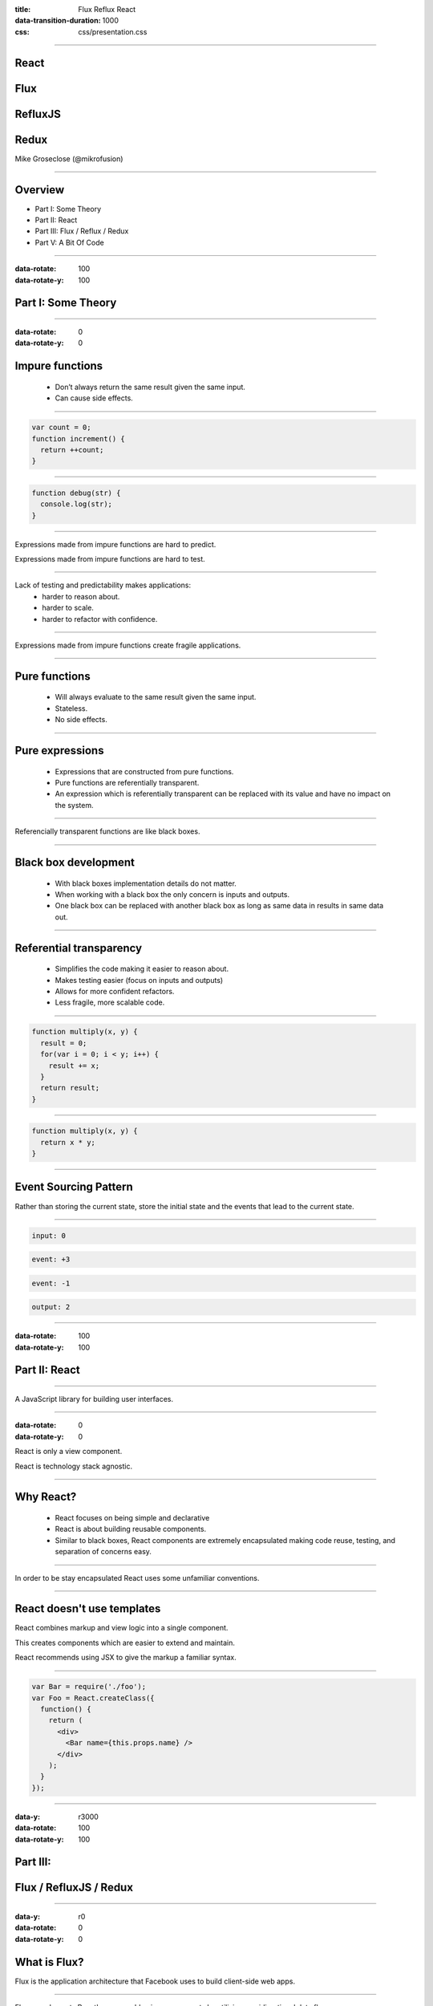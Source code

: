 :title: Flux Reflux React
:data-transition-duration: 1000
:css: css/presentation.css

.. raw:: html

  <link rel="stylesheet" href="//maxcdn.bootstrapcdn.com/font-awesome/4.3.0/css/font-awesome.min.css">

----

.. raw:: html

  <div class="github-fork-ribbon-wrapper right">
    <div class="github-fork-ribbon">
      <a href="https://github.com/mikrofusion/react-flux-reflux">Fork me on GitHub</a>
    </div>
  </div>

.. image:: images/react.png
    :height: 200px
    :width: 200px
    :align: right

React
=====

Flux
====

RefluxJS
========

Redux
========

Mike Groseclose (@mikrofusion)

----

Overview
========

* Part I:   Some Theory
* Part II:  React
* Part III: Flux / Reflux / Redux
* Part V:   A Bit Of Code

----

:data-rotate: 100
:data-rotate-y: 100

Part I: Some Theory
===================

----

:data-rotate: 0
:data-rotate-y: 0

Impure functions
================

  * Don’t always return the same result given the same input.

  * Can cause side effects.

----

.. code:: javascript

  var count = 0;
  function increment() {
    return ++count;
  }

----

.. code:: javascript

  function debug(str) {
    console.log(str);
  }

.. raw:: html

  <div class='shrink'>
    Note: writing to disk / file is a side effect.
  </div>

----

Expressions made from impure functions are hard to predict.

Expressions made from impure functions are hard to test.

----

Lack of testing and predictability makes applications:
  * harder to reason about.
  * harder to scale.
  * harder to refactor with confidence.

----

Expressions made from impure functions create fragile applications.

----

Pure functions
==============

  * Will always evaluate to the same result given the same input.
  * Stateless.
  * No side effects.

----

Pure expressions
================

  * Expressions that are constructed from pure functions.
  * Pure functions are referentially transparent.
  * An expression which is referentially transparent can be replaced with its value and have no impact on the system.

----

Referencially transparent functions are like black boxes.

----

Black box development
=====================

  * With black boxes implementation details do not matter.
  * When working with a black box the only concern is inputs and outputs.
  * One black box can be replaced with another black box as long as same data in results in same data out.

----

Referential transparency
========================

  * Simplifies the code making it easier to reason about.
  * Makes testing easier (focus on inputs and outputs)
  * Allows for more confident refactors.
  * Less fragile, more scalable code.

----

.. code:: javascript

  function multiply(x, y) {
    result = 0;
    for(var i = 0; i < y; i++) {
      result += x;
    }
    return result;
  }

----

.. code:: javascript

  function multiply(x, y) {
    return x * y;
  }

----

Event Sourcing Pattern
======================

Rather than storing the current state, store the initial state and the events that lead to the current state.

----

.. code:: javascript

  input: 0

.. raw:: html

  <br>

.. code:: javascript

  event: +3

.. raw:: html

  <br>

.. code:: javascript

  event: -1

.. raw:: html

  <br>

.. code:: javascript

  output: 2

----

:data-rotate: 100
:data-rotate-y: 100

Part II: React
==============

----

A JavaScript library for building user interfaces.

----

:data-rotate: 0
:data-rotate-y: 0

React is only a view component.

React is technology stack agnostic.

----

Why React?
==========

  * React focuses on being simple and declarative

  * React is about building reusable components.

  * Similar to black boxes, React components are extremely encapsulated making code reuse, testing, and separation of concerns easy.

----

In order to be stay encapsulated React uses some unfamiliar conventions.

----

React doesn't use templates
===========================

React combines markup and view logic into a single component.

This creates components which are easier to extend and maintain.

React recommends using JSX to give the markup a familiar syntax.

----

.. code:: javascript

  var Bar = require('./foo');
  var Foo = React.createClass({
    function() {
      return (
        <div>
          <Bar name={this.props.name} />
        </div>
      );
    }
  });

----

:data-y: r3000
:data-rotate: 100
:data-rotate-y: 100

Part III:
=========

Flux / RefluxJS / Redux
=======================

----

:data-y: r0
:data-rotate: 0
:data-rotate-y: 0

What is Flux?
=============

Flux is the application architecture that Facebook uses to build client-side web apps.

----

Flux complements React's composable view components by utilizing a unidirectional data flow.

Flux takes a more functional approach to how data is handled in a web application.

Flux is a pattern, not a framework.

.. raw:: html

  <div class='shrink'>
    * There is no requirement to use a Flux architecture when using React.
  </div>

----

RefluxJS & Redux?
=================

  * RefluxJS and Redux are framework implementations of the Flux architecture.
  * RefluxJS strive to be more Functional Reactive Programming (FRP) friendly and simplify Flux.
  * Redux is completely decoupled from React and has live code editing combined with a time traveling debugger.

----

Flux
====

.. raw:: html

  <div class='container'>
    <br>
    <div class='action'>Action</div>
  </div>

  <div class='container-half'>
    <i class="fa fa-arrow-down"></i>
    <div class='dispatcher'>Dispatcher</div>
  </div>

  <div class='container-half'>
    <i class="fa fa-arrow-down"></i>
    <div class='store'>Store</div>
  </div>

  <div class='container'>
    <i class="fa fa-arrow-down"></i>
      &nbsp;&nbsp;&nbsp;&nbsp;&nbsp;&nbsp;&nbsp;&nbsp;&nbsp;&nbsp;&nbsp;&nbsp; &nbsp;&nbsp;&nbsp;&nbsp;&nbsp;&nbsp;&nbsp;&nbsp;&nbsp;&nbsp;&nbsp;&nbsp; &nbsp;&nbsp;&nbsp;&nbsp;&nbsp;&nbsp;&nbsp;&nbsp;&nbsp;&nbsp;&nbsp;&nbsp; &nbsp;&nbsp;&nbsp;&nbsp;&nbsp;&nbsp;&nbsp;&nbsp;&nbsp;&nbsp;&nbsp;&nbsp; &nbsp;&nbsp;&nbsp;&nbsp;&nbsp;&nbsp;
    <i class="fa fa-arrow-up"></i>
    <div class='view'>View</div>
  </div>

  <div class='container'>
    <i class="fa fa-arrow-down"></i>
      &nbsp;&nbsp;&nbsp;&nbsp;&nbsp;&nbsp;&nbsp;&nbsp;&nbsp;&nbsp;&nbsp;&nbsp; &nbsp;&nbsp;&nbsp;&nbsp;&nbsp;&nbsp;&nbsp;&nbsp;&nbsp;&nbsp;&nbsp;&nbsp; &nbsp;&nbsp;&nbsp;&nbsp;&nbsp;&nbsp;&nbsp;&nbsp;&nbsp;&nbsp;&nbsp;&nbsp; &nbsp;&nbsp;&nbsp;&nbsp;&nbsp;&nbsp;&nbsp;&nbsp;&nbsp;&nbsp;&nbsp;&nbsp; &nbsp;&nbsp;&nbsp;&nbsp;&nbsp;&nbsp;
    <i class="fa fa-arrow-up"></i>
    <div class='user'>User</div>
  </div>
  <span class="footnote"><sup>*</sup> note the unidirectional flow of data</span>

----

:data-z: r1500

  * Actions

    * An object literal containing data and a type property.

  * Dispatcher

    * The dispatcher manages all data flow in Flux (via a registry of callbacks)

  * Stores

    * Stores contain the application state and logic for a particular domain within the application.

  * Views

    * Views listen for changes from the stores and re-render themselves as needed.
    * When using React this is your React component.

----

:data-z: r0

The dispatcher really contains no business logic and is mostly the same between applications using Flux.

It can be argued that the dispatcher is mostly an implementation detail.

----

RefluxJS removes the dispatcher from the flow, by pushing its responsibility into the actions.

----

RefluxJS
========

.. raw:: html

  <div class='container'>
    <br>
    <div class='action'>Action</div>
  </div>

  <div class='container-half'>
    <i class="fa fa-arrow-down"></i>
    <div class='store'>Store</div>
  </div>

  <div class='container'>
    <i class="fa fa-arrow-down"></i>
      &nbsp;&nbsp;&nbsp;&nbsp;&nbsp;&nbsp;&nbsp;&nbsp;&nbsp;&nbsp;&nbsp;&nbsp; &nbsp;&nbsp;&nbsp;&nbsp;&nbsp;&nbsp;&nbsp;&nbsp;&nbsp;&nbsp;&nbsp;&nbsp; &nbsp;&nbsp;&nbsp;&nbsp;&nbsp;&nbsp;&nbsp;&nbsp;&nbsp;&nbsp;&nbsp;&nbsp; &nbsp;&nbsp;&nbsp;&nbsp;&nbsp;&nbsp;&nbsp;&nbsp;&nbsp;&nbsp;&nbsp;&nbsp; &nbsp;&nbsp;&nbsp;&nbsp;&nbsp;&nbsp;
    <i class="fa fa-arrow-up"></i>
    <div class='view'>View</div>
  </div>

  <div class='container'>
    <i class="fa fa-arrow-down"></i>
      &nbsp;&nbsp;&nbsp;&nbsp;&nbsp;&nbsp;&nbsp;&nbsp;&nbsp;&nbsp;&nbsp;&nbsp; &nbsp;&nbsp;&nbsp;&nbsp;&nbsp;&nbsp;&nbsp;&nbsp;&nbsp;&nbsp;&nbsp;&nbsp; &nbsp;&nbsp;&nbsp;&nbsp;&nbsp;&nbsp;&nbsp;&nbsp;&nbsp;&nbsp;&nbsp;&nbsp; &nbsp;&nbsp;&nbsp;&nbsp;&nbsp;&nbsp;&nbsp;&nbsp;&nbsp;&nbsp;&nbsp;&nbsp; &nbsp;&nbsp;&nbsp;&nbsp;&nbsp;&nbsp;
    <i class="fa fa-arrow-up"></i>
    <div class='user'>User</div>
  </div>

----

Redux
=====

Redux uses a single store to store the state of the application.

Redux uses the Event Sourcing Pattern and adds Reducers to mutate the store.

----

Redux Reducers
==============
Pure functions that specify how the application’s state changes in response to an action.

.. code:: javascript

  (previousState, action) => newState

----

Redux
=====

.. raw:: html

  <div class='container'>
    <br>
    <div class='action'>Action</div>
  </div>

  <div class='container-1-3'>
    <i class="fa fa-arrow-down"></i>
    <div class='store'>Store</div>
  </div>

  <div class='container-2-3'>
    <i class="fa fa-arrow-down"></i>
      &nbsp;&nbsp;&nbsp;&nbsp;&nbsp;
      &nbsp;&nbsp;&nbsp;&nbsp;&nbsp;
      &nbsp;&nbsp;&nbsp;
    <i class="fa fa-arrow-down"></i>
    <div class='store'>Reducers</div>
  </div>

  <div class='container'>
    <i class="fa fa-arrow-down"></i>
      &nbsp;&nbsp;&nbsp;&nbsp;&nbsp;&nbsp;&nbsp;&nbsp;&nbsp;&nbsp;&nbsp;&nbsp; &nbsp;&nbsp;&nbsp;&nbsp;&nbsp;&nbsp;&nbsp;&nbsp;&nbsp;&nbsp;&nbsp;&nbsp; &nbsp;&nbsp;&nbsp;&nbsp;&nbsp;&nbsp;&nbsp;&nbsp;&nbsp;&nbsp;&nbsp;&nbsp; &nbsp;&nbsp;&nbsp;&nbsp;&nbsp;&nbsp;&nbsp;&nbsp;&nbsp;&nbsp;&nbsp;&nbsp; &nbsp;&nbsp;&nbsp;&nbsp;&nbsp;&nbsp;
    <i class="fa fa-arrow-up"></i>
    <div class='view'>View</div>
  </div>

  <div class='container'>
    <i class="fa fa-arrow-down"></i>
      &nbsp;&nbsp;&nbsp;&nbsp;&nbsp;&nbsp;&nbsp;&nbsp;&nbsp;&nbsp;&nbsp;&nbsp; &nbsp;&nbsp;&nbsp;&nbsp;&nbsp;&nbsp;&nbsp;&nbsp;&nbsp;&nbsp;&nbsp;&nbsp; &nbsp;&nbsp;&nbsp;&nbsp;&nbsp;&nbsp;&nbsp;&nbsp;&nbsp;&nbsp;&nbsp;&nbsp; &nbsp;&nbsp;&nbsp;&nbsp;&nbsp;&nbsp;&nbsp;&nbsp;&nbsp;&nbsp;&nbsp;&nbsp; &nbsp;&nbsp;&nbsp;&nbsp;&nbsp;&nbsp;
    <i class="fa fa-arrow-up"></i>
    <div class='user'>User</div>
  </div>

----

:data-rotate: 100
:data-rotate-y: 100

Part IV: A Bit Of Code
======================

----

:data-rotate: 0
:data-rotate-y: 0

Todo MVC in RefluxJS
====================

Code snippets taken from: https://github.com/spoike/refluxjs-todo

----

Actions
=======

.. code:: javascript

  TodoActions = Reflux.createActions([
        "toggleItem",
        "toggleAllItems",
        "addItem",
        "removeItem",
        "clearCompleted",
        "editItem"
    ]);

----

Stores
======

.. code:: javascript

  Reflux.createStore({
    listenables: [TodoActions], // set up listeners
    onEditItem: function(itemKey, newLabel) {
      ...
    },

    ...

    updateList: function(list){
      // sends the updated list to all listening components
      this.trigger(list);
    },

    ...

  });

----

Components
==========

.. code:: javascript

  var TodoApp = React.createClass({
    // sets state.list when store does trigger(updatedlist)
    mixins: [Reflux.connect(todoListStore,"list")],

    render: function() {
      return (
        <div>
          <TodoHeader />
            <ReactRouter.RouteHandler list={this.state.list} />
          <TodoFooter list={this.state.list} />
        </div>
      );
    }
  });

----

Todo MVC in Redux
=================

Code snippets taken from: https://github.com/rackt/redux/tree/master/examples/todomvc

----

Actions
=======

.. code:: javascript

  export function addTodo(text) {
    return { type: types.ADD_TODO, text };
  }

  export function deleteTodo(id) {
    return { type: types.DELETE_TODO, id };
  }

  ...

----

Reducers
========

.. code:: javascript

  export default function todos(state = initialState, action) {
    switch (action.type) {
    case ADD_TODO:
      return [{
        id: state.length,
        completed: false,
        text: action.text
      }, ...state];

    case DELETE_TODO:
      return state.filter(todo =>
        todo.id !== action.id
      );

    ...

----

Components
==========

.. code:: javascript

  class TodoItem extends Component {
    constructor(props, context) {
      ...
      this.state = { editing: false };
    }

    ...

    render() {
      const {todo, completeTodo, deleteTodo} = this.props;

      ...

      return (
        <li className={classnames({
          completed: todo.completed,
          editing: this.state.editing
        })}>
          {element}
        </li>
      );
    }

----

:data-rotate: 100
:data-rotate-y: 100

Questions?
==========

